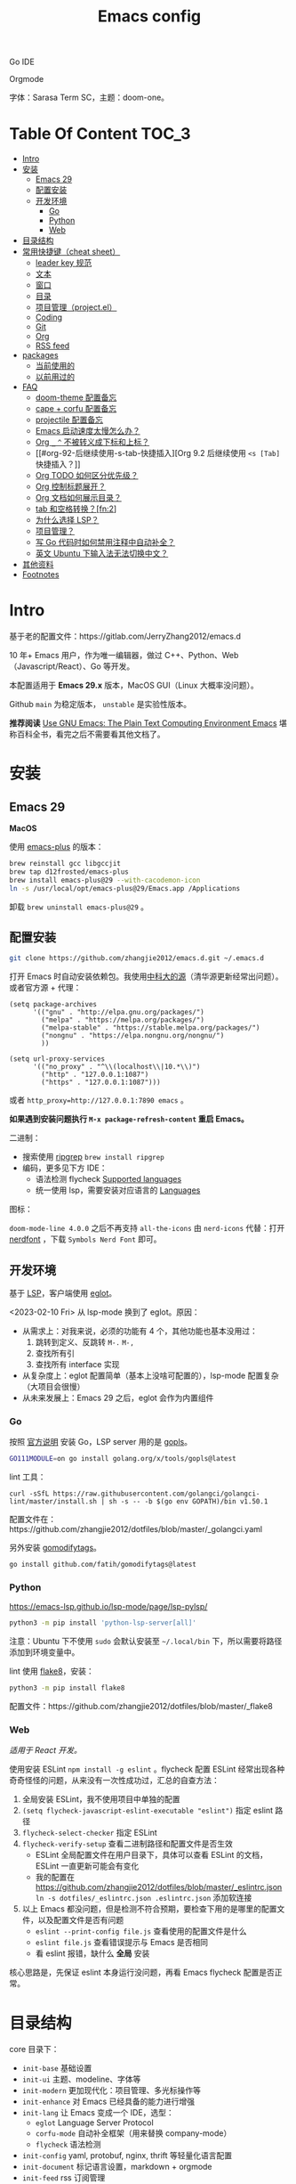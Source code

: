 #+TITLE: Emacs config
#+OPTIONS: ^:nil

Go IDE

[[file:screenshots/go-ide.png]]

Orgmode

[[file:screenshots/orgmode.png]]


字体：Sarasa Term SC，主题：doom-one。

* Table Of Content                                                      :TOC_3:
- [[#intro][Intro]]
- [[#安装][安装]]
  - [[#emacs-29][Emacs 29]]
  - [[#配置安装][配置安装]]
  - [[#开发环境][开发环境]]
    - [[#go][Go]]
    - [[#python][Python]]
    - [[#web][Web]]
- [[#目录结构][目录结构]]
- [[#常用快捷键cheat-sheet][常用快捷键（cheat sheet）]]
  - [[#leader-key-规范][leader key 规范]]
  - [[#文本][文本]]
  - [[#窗口][窗口]]
  - [[#目录][目录]]
  - [[#项目管理projectel][项目管理（project.el）]]
  - [[#coding][Coding]]
  - [[#git][Git]]
  - [[#org][Org]]
  - [[#rss-feed][RSS feed]]
- [[#packages][packages]]
  - [[#当前使用的][当前使用的]]
  - [[#以前用过的][以前用过的]]
- [[#faq][FAQ]]
  - [[#doom-theme-配置备忘][doom-theme 配置备忘]]
  - [[#cape--corfu-配置备忘][cape + corfu 配置备忘]]
  - [[#projectile-配置备忘][projectile 配置备忘]]
  - [[#emacs-启动速度太慢怎么办][Emacs 启动速度太慢怎么办？]]
  - [[#org-_--不被转义成下标和上标][Org =_= =^= 不被转义成下标和上标？]]
  - [[#org-92-后继续使用-s-tab-快捷插入][Org 9.2 后继续使用 =<s [Tab]= 快捷插入？]]
  - [[#org-todo-如何区分优先级][Org TODO 如何区分优先级？]]
  - [[#org-控制标题展开][Org 控制标题展开？]]
  - [[#org-文档如何展示目录][Org 文档如何展示目录？]]
  - [[#tab-和空格转换fn2][tab 和空格转换？[fn:2]]]
  - [[#为什么选择-lsp][为什么选择 LSP？]]
  - [[#项目管理][项目管理？]]
  - [[#写-go-代码时如何禁用注释中自动补全][写 Go 代码时如何禁用注释中自动补全？]]
  - [[#英文-ubuntu-下输入法无法切换中文][英文 Ubuntu 下输入法无法切换中文？]]
- [[#其他资料][其他资料]]
- [[#footnotes][Footnotes]]

* Intro

基于老的配置文件：https://gitlab.com/JerryZhang2012/emacs.d

10 年+ Emacs 用户，作为唯一编辑器，做过 C++、Python、Web（Javascript/React）、Go 等开发。

本配置适用于 *Emacs 29.x* 版本，MacOS GUI（Linux 大概率没问题）。

Github =main= 为稳定版本， =unstable= 是实验性版本。

*推荐阅读* [[https://www2.lib.uchicago.edu/keith/emacs/#orgc5a18efe][Use GNU Emacs: The Plain Text Computing Environment Emacs]] 堪称百科全书，看完之后不需要看其他文档了。

* 安装

** Emacs 29

*MacOS*

使用 [[https://github.com/d12frosted/homebrew-emacs-plus][emacs-plus]] 的版本：

#+begin_src sh
  brew reinstall gcc libgccjit
  brew tap d12frosted/emacs-plus
  brew install emacs-plus@29 --with-cacodemon-icon
  ln -s /usr/local/opt/emacs-plus@29/Emacs.app /Applications
#+end_src

卸载 =brew uninstall emacs-plus@29= 。

** 配置安装

#+begin_src sh
  git clone https://github.com/zhangjie2012/emacs.d.git ~/.emacs.d
#+end_src

打开 Emacs 时自动安装依赖包。我使用[[https://mirrors.ustc.edu.cn/help/elpa.html][中科大的源]]（清华源更新经常出问题）。或者官方源 + 代理：


#+begin_src elisp
  (setq package-archives
        '(("gnu" . "http://elpa.gnu.org/packages/")
          ("melpa" . "https://melpa.org/packages/")
          ("melpa-stable" . "https://stable.melpa.org/packages/")
          ("nongnu" . "https://elpa.nongnu.org/nongnu/")
          ))

  (setq url-proxy-services
        '(("no_proxy" . "^\\(localhost\\|10.*\\)")
          ("http" . "127.0.0.1:1087")
          ("https" . "127.0.0.1:1087")))
#+end_src

或者 ~http_proxy=http://127.0.0.1:7890 emacs~ 。

*如果遇到安装问题执行 =M-x package-refresh-content= 重启 Emacs。*

二进制：

- 搜索使用 [[https://github.com/BurntSushi/ripgrep][ripgrep]]  =brew install ripgrep=
- 编码，更多见下方 IDE：
  - 语法检测 flycheck [[https://www.flycheck.org/en/latest/languages.html#flycheck-languages][Supported languages]]
  - 统一使用 lsp，需要安装对应语言的 [[https://emacs-lsp.github.io/lsp-mode/page/languages/][Languages]]

图标：

=doom-mode-line 4.0.0= 之后不再支持 =all-the-icons= 由 =nerd-icons= 代替：打开 [[https://www.nerdfonts.com/#home][nerdfont]] ，下载 =Symbols Nerd Font= 即可。

** 开发环境

基于 [[https://langserver.org/][LSP]]，客户端使用 [[https://github.com/joaotavora/eglot][eglot]]。

<2023-02-10 Fri> 从 lsp-mode 换到了 eglot。原因：

- 从需求上：对我来说，必须的功能有 4 个，其他功能也基本没用过：
  1. 跳转到定义、反跳转 =M-.= =M-,=
  2. 查找所有引
  3. 查找所有 interface 实现
- 从复杂度上：eglot 配置简单（基本上没啥可配置的），lsp-mode 配置复杂（大项目会很慢）
- 从未来发展上：Emacs 29 之后，eglot 会作为内置组件

*** Go

按照 [[https://golang.org/doc/install][官方说明]] 安装 Go，LSP server 用的是 [[https://github.com/golang/tools/tree/master/gopls][gopls]]。

#+begin_src sh
  GO111MODULE=on go install golang.org/x/tools/gopls@latest
#+end_src

lint 工具：

#+begin_src sh1
  curl -sSfL https://raw.githubusercontent.com/golangci/golangci-lint/master/install.sh | sh -s -- -b $(go env GOPATH)/bin v1.50.1
#+end_src

配置文件在：https://github.com/zhangjie2012/dotfiles/blob/master/_golangci.yaml

另外安装 [[https://github.com/fatih/gomodifytags][gomodifytags]]。

#+begin_src sh
  go install github.com/fatih/gomodifytags@latest
#+end_src

*** Python

https://emacs-lsp.github.io/lsp-mode/page/lsp-pylsp/

#+begin_src sh
  python3 -m pip install 'python-lsp-server[all]'
#+end_src

注意：Ubuntu 下不使用 =sudo= 会默认安装至 =~/.local/bin= 下，所以需要将路径添加到环境变量中。

lint 使用 [[https://flake8.pycqa.org/en/latest/][flake8]]，安装：

#+begin_src sh
  python3 -m pip install flake8
#+end_src

配置文件：https://github.com/zhangjie2012/dotfiles/blob/master/_flake8

*** Web

/适用于 React 开发。/

使用安装 ESLint =npm install -g eslint= 。flycheck 配置 ESLint 经常出现各种奇奇怪怪的问题，从来没有一次性成功过，汇总的自查方法：

1. 全局安装 ESLint，我不使用项目中单独的配置
2. =(setq flycheck-javascript-eslint-executable "eslint")= 指定 eslint 路径
3. =flycheck-select-checker= 指定 ESLint
4. =flycheck-verify-setup= 查看二进制路径和配置文件是否生效
   + ESLint 全局配置文件在用户目录下，具体可以查看 ESLint 的文档，ESLint 一直更新可能会有变化
   + 我的配置在 https://github.com/zhangjie2012/dotfiles/blob/master/_eslintrc.json =ln -s dotfiles/_eslintrc.json .eslintrc.json= 添加软连接
5. 以上 Emacs 都没问题，但是检测不符合预期，要检查下用的是哪里的配置文件，以及配置文件是否有问题
   + =eslint --print-config file.js= 查看使用的配置文件是什么
   + =eslint file.js= 查看错误提示与 Emacs 是否相同
   + 看 eslint 报错，缺什么 *全局* 安装

核心思路是，先保证 eslint 本身运行没问题，再看 Emacs flycheck 配置是否正常。

* 目录结构

core 目录下：

- =init-base= 基础设置
- =init-ui= 主题、modeline、字体等
- =init-modern= 更加现代化：项目管理、多光标操作等
- =init-enhance= 对 Emacs 已经具备的能力进行增强
- =init-lang= 让 Emacs 变成一个 IDE，选型：
  + =eglot= Language Server Protocol
  + =corfu-mode= 自动补全框架（用来替换 company-mode）
  + =flycheck= 语法检测
- =init-config= yaml, protobuf, nginx, thrift 等轻量化语言配置
- =init-document= 标记语言设置，markdown + orgmode
- =init-feed= rss 订阅管理

* 常用快捷键（cheat sheet）

** leader key 规范

尽量使用模块快捷键，自定义快捷键每周基于 =keyfreq= 不断优化。

|--------------+---------|
| 级别         | 前缀    |
|--------------+---------|
| 1L           | =C= =M=     |
| 2L           | =C-c= =M-s= |
| 3L           | =<f9>=    |
| org 专用     | =<f9> t=  |
| lsp 专用     | =<f9> s=  |
| project 专用 | =<f8>=    |
| hydra 专用   | =<f9>=    |
| 4L           | =<f2>=    |
|--------------+---------|

说明：

- hydra 如果绑定 use-package 安装 package 的快捷键会让 lazy-load 失效，所以需要权衡一下加载时间和使用效率

** 文本

|---------------+--------------------------------------------+--------|
| 快捷键        | 说明                                       | 频率   |
|---------------+--------------------------------------------+--------|
| =<f9> i=        | 插入当前日期时间如 =2023-02-05 11:20:01=     |        |
| =C-+=           | 增大字体                                   |        |
| =C--=           | 减小字体                                   |        |
| =C-.=           | Do What I Mean =embark-act=                  | *high*   |
| =C-s=           | 当前文件搜索                               | *high*   |
| =M--=           | 当前单词全部高亮                           | *high*   |
| =M-i=           | 跳转到某单词首部                           | *high*   |
| =M-j=           | 跳转到某行                                 | *high*   |
| =M-m=           | 扩展当前文本区域                           | *high*   |
| =M-n/p=         | 相同单词之前切换                           | *high*   |
| =M-s ;=         | 多光标操作 =C-M-n/p= 选中下/上一个           | middle |
| =M-s P=         | 选中当前所在括号范围内的文本（不包含括号） | middle |
| =M-s [=         | 在项目中使用 rg 搜索                       | *high*   |
| =M-s ]=         | rg（手动选择目录不判定 project root）      | middle |
| =M-s c=         | 跳转到某个字符                             |        |
| =M-s f=         | 选中函数                                   | middle |
| =M-s k=         | 拷贝某行到当前                             | middle |
| =M-s m=         | 选中注释                                   |        |
| =M-s p=         | 选中当前所在括号范围内的文本（包含括号）   | middle |
| =M-s s=         | 选中当前单词                               | *high*   |
| =M-y=           | 剪贴板                                     | *high*   |
| =S-<backspace>= | 删除整行文本                               | *high*   |
|---------------+--------------------------------------------+--------|

** 窗口

|------------+--------------+------|
| 快捷键     | 说明         | 频率 |
|------------+--------------+------|
| =M-o=        | 切换 frame   | *high* |
| =<f9> 1=     | 删除当前窗口 | *high* |
| =<f9> 2=     | 水平切分窗口 | *high* |
| =<f9> 3=     | 垂直切分窗口 | *high* |
| =<f10>=      | 全屏         | *high* |
| =<f9> <SPC>= | 透明         |      |
|------------+--------------+------|

** 目录

|--------+------------+------|
| 快捷键 | 说明       | 频率 |
|--------+------------+------|
| =<f9> d= | =dired-jump= | *high* |
|--------+------------+------|

=dired=

- =j/k= 下一行/上一行
- =h/l= 上一个/下一个文件夹
- =(= 打开/关闭详情
- =m= mark
- =t= 反选
- =U= 全部取消选中
- =% m= 搜索
- =C= copy
- =R= Remove
- =d= 标记为删除 =x= 执行
- =D= 直接删除

** 项目管理（project.el）

=<f8>= 绑定为 =project.el= 前缀。使用说明见 https://www.gnu.org/software/emacs/manual/html_node/emacs/Projects。

** Coding

|-------------+-------------------------------------------------+--------|
| 快捷键      | 说明                                            | 频率   |
|-------------+-------------------------------------------------+--------|
| =M-.=       | 跳转到定义                                      | *high* |
| =M-,=       | 从定义返回                                      | *high* |
| =M-?=       | 查找当前所有引用                                | *high* |
| =C-M-j=     | 变量命名风格转换                                |        |
| =<f9> s s=  | 重启 eglot                                      | middle |
| =<f9> s d=  | eldoc                                           |        |
| =<f9> s i=  | eglot-find-implementation                       | middle |
| =<f9> s j=  | consult-eglot-symbols，比直接在项目中搜索中好用 | middle |
| =<f9> <f9>= | 手动执行语法检测                                |        |
|-------------+-------------------------------------------------+--------|

** Git

|----------+--------------------------------+--------|
| 快捷键   | 说明                           | 频率   |
| =M-s ,=  | magit，[[https://magit.vc/manual/magit-refcard.pdf][Magit Reference Card]]    | *high* |
| =<f9> g= | git-gitter++，显示当前文件改动 | middle |
|----------+--------------------------------+--------|

** Org

自定义快捷键：

|-------------+-------------------------------------+--------|
| 快捷键      | 说明                                | 频率   |
|-------------+-------------------------------------+--------|
| =<f9> t a=  | =org-agenda=                        | *high* |
| =<f9> t c=  | =org-capture=                       | middle |
| =<f9> t l=  | =org-toggle-link-display=           |        |
| =<f9> t f=  | =org-footnote-new=                  |        |
| =<f9> t i=  | =org-toggle-inline-images=          |        |
|-------------+-------------------------------------+--------|

默认所有快捷键 [[https://orgmode.org/worg/orgcard.html][Org-Mode Reference Card]]。

** RSS feed

|----------+-------------------+--------|
| 快捷键   | 说明              | 频率   |
|----------+-------------------+--------|
| =<f9> q= | 查看 rss 订阅更新 | *high* |
|----------+-------------------+--------|

* packages

** 当前使用的

Emacs 有很多的 [[http://melpa.org][插件]]，[[https://github.com/emacs-tw/awesome-emacs][awesome-emacs]] 是按照分类整理的。下面列一下我正在使用的插件以及一些说明：

|--------------------+--------------------------------------+------------------------------------------------------------------|
| 插件名称           | 插件介绍                             | 备注                                                             |
|--------------------+--------------------------------------+------------------------------------------------------------------|
| [[https://github.com/abo-abo/ace-window][ace-window]]         | 多窗口切换                           | 以前一直用 [[https://github.com/deb0ch/emacs-winum][emacs-winum]]                                           |
| [[https://github.com/abo-abo/avy][avy]]                | 光标快速定位（按照字符、单词、行等） | 以前用的是 [[https://github.com/winterTTr/ace-jump-mode][ace-jump]]                                              |
| [[https://github.com/minad/cape][cape.el]] + [[https://github.com/minad/corfu][corfu]]    | 补全框架                             | 比 company 要快，丝滑                                            |
| [[https://github.com/minad/consult][consult]]            | 通用完成框架                         | 替换 ivy                                                         |
| [[https://github.com/Fuco1/dired-hacks/blob/master/dired-subtree.el][dired-subtree]]      | 增强下 dired                         |                                                                  |
| [[https://github.com/seagle0128/doom-modeline][doom-modeline]]      | modeline 看起来漂亮一些，简洁        |                                                                  |
| [[https://github.com/joaotavora/eglot][eglot]]              | [[https://langserver.org][LSP]] 的 Emacs 客户端                  | 以前用 lsp-mode                                                  |
| [[https://github.com/skeeto/elfeed][elfeed]]             | Web Feed Reader                      |                                                                  |
| [[https://github.com/oantolin/embark][embark]]             | 难以描述，但真的牛逼                 |                                                                  |
| [[https://github.com/magnars/expand-region.el][expand-region]]      | 快速选中文本                         | 比如我常用 =M-s s= 选中一个单词，用 =M-s p= 选中括号内内容，然后复制 |
| [[https://www.flycheck.org/en/latest/][flycheck]]           | 强大的语法检查框架                   | 需要编程语言的 lint 工具配合，比如 eslint、golint。编码必备。    |
| [[https://github.com/nonsequitur/git-gutter-plus][git-gutter+]]        | 提示当前 buffer 改动部分             | 用 ~+~ 和 ~=~ 等显示出来                                             |
| [[https://github.com/magit/magit][magit]]              | git                                  |                                                                  |
| [[https://github.com/minad/marginalia][marginalia]]         | 备注                                 | 类似 ivy-rich                                                    |
| [[https://github.com/magnars/multiple-cursors.el][multiple-cursors]]   | 多鼠标操作                           | [[http://emacsrocks.com/e13.html][Emacs Rocks! Episode 13: multiple-cursors]]                        |
| [[https://github.com/oantolin/orderless][orderless]]          | 排序                                 |                                                                  |
| [[https://orgmode.org][org-mode]]           | 最牛逼的插件，没有之一               |                                                                  |
| [[https://github.com/bbatsov/projectile][projectile]]         | 项目管理框架                         | 可以与 ivy 一起使用，[[https://github.com/ericdanan/counsel-projectile][counsel-projectile]]                          |
| [[https://github.com/Fanael/rainbow-delimiters][rainbow-delimiters]] | 彩虹括号                             | 相同层级的括号相同颜色                                           |
| [[https://github.com/felipeochoa/rjsx-mode][rjsx-mode]]          | JSX mode                             | 比 web-mode 好用很多，而且更新的快                               |
| [[https://github.com/jwiegley/use-package][use-package]]        | 包配置隔离                           | 可设置启动时机（延迟加载），加速 Emacs 启动                      |
| [[https://github.com/minad/vertico][vetico]]             | 垂直交互                             |                                                                  |
| [[https://github.com/justbur/emacs-which-key][which-key]]          | 快捷键绑定提示                       |                                                                  |
| [[https://github.com/wolray/symbol-overlay][symbol-overlay]]     | 符号高亮                             | 替换 highlight-symbol                                            |
| [[https://github.com/domtronn/all-the-icons.el][all-the-icons]]      | icons                                | =doom-mode-line 4.0= 之后只支持 nerd-icons                         |
| [[https://github.com/skeeto/elfeed][elfeed]]             | RSS 订阅                             |                                                                  |
| [[https://github.com/emacs-dashboard/emacs-dashboard][dashboard]]          | 启动 dashboard                       | 其实没啥用，只是为了好看                                         |
| [[https://github.com/abo-abo/hydra][hydra]]              | 快捷键编排                           | 我用的比较轻量级                                                 |
|--------------------+--------------------------------------+------------------------------------------------------------------|

*Vertico & Consult & marginalia & orderless 通常是一起使用的。*

** 以前用过的

一些尝试过，但是不再使用的 package：

- [[https://github.com/auto-complete/auto-complete][auto-complete]] 自动完成插件，后来用 company 替换了
- [[https://github.com/Malabarba/beacon][beacon]] 光标提醒，帮你找得到光标，感觉不怎么实用
- [[https://github.com/technomancy/better-defaults][better-defaults]] 几行代码就可以达到相同的效果- [[https://github.com/company-mode/company-mode][company-mode]] 补全框架，最终用 cape.el + corfu 替换了
- [[https://github.com/emacsmirror/diminish][diminish]] 减少一些 mode 在 modeline 上的显示，doom-modeline 显示已经很精简了
- [[https://github.com/emacs-evil/evil][evil]] The extensible vi layer for Emacs. 从 Vim 转到 Emacs 的用户可以试一下，我的 Vim 太渣了
- [[https://github.com/emacs-helm/helm][helm]] 一个补全框架，用了四五年，后来用 ivy 替换掉了
- [[https://github.com/nschum/highlight-symbol.el][highlight-symbol]] 高亮当前单词，挺久没人维护了，用 symbol-overlay 可以完全代替
- [[https://github.com/abo-abo/swiper][ivy]] 通用完成前端，用了几年 [[https://github.com/emacs-helm/helm][helm]]，现在换成了 consult
- [[https://github.com/emacs-lsp/lsp-mode][lsp-mode]] 用了几年，最后用 eglot 替换
- [[https://github.com/skuro/plantuml-mode][plantuml-mode]] [[https://plantuml.com/][PlantUML]] 的 Emacs mode，不实用
- [[https://github.com/milkypostman/powerline][powerline]] 用了一段时间，后来用 doom-modeline 替换掉了
- [[https://github.com/joaotavora/yasnippet][yasnippet]] 代码片段，以前写 C++ 的时候常用，现在不咋用了
- [[https://github.com/tumashu/cnfonts][cnfonts]] GUI 中英文等宽排版，用过一段时间 Fira code + [[https://github.com/lxgw/LxgwWenKai][霞鹜文楷]] 的组合，不等高实在太难受了，最后还是切换回了 =Sarasa Term SC=

* FAQ

** doom-theme 配置备忘

#+begin_src elisp
  (use-package doom-themes
    :ensure t
    :init
    (defun toggle-theme ()
      (interactive)
      (cond ((eq (car custom-enabled-themes) 'doom-one)
             (mapc #'disable-theme custom-enabled-themes)
             (load-theme 'doom-snazzy t))
            ((eq (car custom-enabled-themes) 'doom-snazzy)
             (mapc #'disable-theme custom-enabled-themes)
             (load-theme 'doom-one t))))
    ;; day/night use diff theme: via https://github.com/jakebox/jake-emacs
    (let ((hour (string-to-number (substring (current-time-string) 11 13))))
      (if (or (> hour 17) (< hour 7))
          (load-theme 'doom-one t)
        (load-theme 'doom-snazzy t)))
    :config
    (setq doom-themes-enable-bold t
          doom-themes-enable-italic nil)
    (doom-themes-visual-bell-config)
    (doom-themes-org-config)
    (global-set-key (kbd "<f5>") 'toggle-theme))
#+end_src

** cape + corfu 配置备忘

#+begin_src elisp
  (use-package cape
    :ensure t
    :init
    (add-to-list 'completion-at-point-functions #'cape-dabbrev)
    (add-to-list 'completion-at-point-functions #'cape-file)
    (add-to-list 'completion-at-point-functions #'cape-keyword)
    (add-to-list 'completion-at-point-functions #'cape-history))

  (use-package corfu
    :ensure t
    :hook (prog-mode . corfu-mode)
    :bind (:map corfu-map
                ("C-n" . corfu-next)
                ("C-p" . corfu-previous))
    :config
    (setq corfu-auto t
          corfu-auto-prefix 1
          corfu-auto-delay 0.1
          corfu-quit-no-match t
          corfu-quit-at-boundary t)
    (add-hook 'multiple-cursors-mode-enabled-hook (lambda () (corfu-mode -1)))
    (add-hook 'multiple-cursors-mode-disabled-hook (lambda () (corfu-mode 1))))
#+end_src

** projectile 配置备忘

<2023-05-13 Sat> 从 =projectile= 切换到了 =project.el= 留一份老的配置备忘：

#+begin_src elisp
  (use-package projectile
    :ensure t
    :bind (:map projectile-mode-map
                ("<f8>" . projectile-command-map)
                ("C-c p" . projectile-command-map)
                :map projectile-command-map
                ("F" . projectile-find-file-other-window)
                ("w" . projectile-find-file-in-known-projects)
                ("D" . projectile-dired-other-window)
                ("k" . projectile-kill-buffers)
                ("v" . projectile-vc)
                ("b" . projectile-switch-to-buffer))
    :config
    ;; 打开项目缓存, 否则大的项目每次构建会比较慢
    ;; 你可以通过下面两个名称来清除缓存
    ;; - projectile-purge-file-from-cache
    ;; - projectile-purge-dir-from-cache
    (setq projectile-enable-caching t)
    ;; projectile 有三种构建索引的方式: native, hybird, alien
    ;;   native 使用 Emacs lisp 实现, hybird/alien 使用外部命令类似 find, git 来实现
    ;;   alien 优化了 hybird 的性能: 它不会对外部命令返回的结果做任何处理和排序, 以获得最好的性能
    ;;   使用外部命令的话, 类似 .gitignore 会自动生效
    ;; 注意: alien 会忽略 .projectile 文件
    (setq projectile-indexing-method 'alien)
    ;; 在每个目录下都可用(即使没有项目文件)
    (setq projectile-require-project-root 'prompt)
    ;; 对结果进行排序(active buffer + recently opened)
    (setq projectile-sort-order 'recentf-active)

    ;; fix windows system "projectile-find-file" throw
    ;; 'tr' is not recognized as an internal or external command ...
    ;; via: https://github.com/bbatsov/projectile/issues/1302
    (setq projectile-git-submodule-command nil)
    (defun project-find-go-module (dir)
      (when-let ((root (locate-dominating-file dir "go.mod")))
        (cons 'go-module root)))

    (cl-defmethod project-root ((project (head go-module)))
      (cdr project))

    :init
    (projectile-mode +1))
#+end_src

** Emacs 启动速度太慢怎么办？

~M-x emacs-init-time~ 可以查看 Emacs 启动耗费时间。

多一个插件都会增加启动成本，不信你 ~emacs -Q~ 试试，所以要尽可能的减少插件。你可以使用 [[https://github.com/dacap/keyfreq][keyfreq]] 来查看你常用的快捷键有哪些。
筛选出不常用的插件给干掉，这是解决启动速度慢的根本办法。

如何定位插件耗时？

- 使用 profiler：https://punchagan.muse-amuse.in/blog/how-i-learnt-to-use-emacs-profiler/
- 使用 esup：https://github.com/jschaf/esup
- 使用 https://github.com/purcell/emacs.d/blob/master/lisp/init-benchmarking.el

定位之后如何优化？

elisp 比较熟的有自己的办法优化，当然我不熟。我的解决办法是：

使用 [[https://github.com/jwiegley/use-package][use-package]] ，use-package 并不是包管理工具，只是一个宏，用来配置和加载包。你可以通过配置（合理的使用 init、config、hook、
bind 等）实现延迟加载，提高打开的速度。

** Org =_= =^= 不被转义成下标和上标？

可以在 =+OPTIONS= 中设置 =^:nil= 来禁掉它。

- https://emacs.stackexchange.com/questions/10549/org-mode-how-to-export-underscore-as-underscore-instead-of-highlight-in-html

** Org 9.2 后继续使用 =<s [Tab]= 快捷插入？

orgmode 9.2 之后不再直接支持 =<s [Tab]= 的快捷方式插入代码块，而提供了统一的 =org-insert-structure-template= 函数，
快捷键为 =C-c C-,= 。如果想要提供以前的简洁方式，需要引入 =org-tempo= ，比如 =(require 'org-tempo)= 我使用的是
=(use-package org-tempo)= 。具体见：

- [[https://emacs.stackexchange.com/questions/46988/why-do-easy-templates-e-g-s-tab-in-org-9-2-not-work][Why do easy templates, .e.g, “< s TAB” in org 9.2 not work?]]
- [[https://orgmode.org/manual/Structure-Templates.html][org-mode 16.2 Structure Templates]]

** Org TODO 如何区分优先级？

1. 任务可以分优先级 =[#A], [#B], [#C]= 三种。使用 =<shift> + <up/down>= 进行切换
2. =org-sort-entris= 对任务进行排序（很有用），选择按照权重 =[p]riority= 排序

** Org 控制标题展开？

打开文件后，控制几级标题展示 =#STARTUP= 选项：

#+begin_src
#+STARTUP: overview
#+STARTUP: content
#+STARTUP: showall
#+STARTUP: show2levels
#+STARTUP: show3levels
#+STARTUP: show4levels
#+STARTUP: show5levels
#+STARTUP: showeverything
#+end_src

全局在 org 配置中打开 =org-startup-fold= [fn:1]。

** Org 文档如何展示目录？

1. 新建 =Table Of Content= 以及标题，后面加上 =:TOC:= 注解，保存自动生成
2. 控制显示多级标题 =TOC_n= ，默认为 =TOC_2= ，即显示到两级标题

** tab 和空格转换？[fn:2]

- =tabify= 空格转 tab
- =untabify= tab 转空格

** 为什么选择 LSP？

#+begin_quote
语言的开发环境配置一直很费时间，我记得以前刚配置 C/C++ 的开发环境时，折腾了一个月左右时间才找到一个相对比较
满意的开发环境（折腾完之后使用起来可真爽啊）： ~xcscope + etags + c++-mode~ 。

写 Python 的时候也折腾了长时间的缩进问题。 Go 就更不用说了···，Go 工具链很完整，但由于 Go 的版本升级很快，工具链根本跟不上，
+gocode+ 已经迁移了三次地址了。

后来看到了 [[https://langserver.org/][LSP（Language Server Protocol）]] 项目，感觉这个项目才是终极解法：插件化，C/S 模式。
目前已经默认支持 Python 和 Go 了，虽然还是有许许多多的 Bug，但比起 2018 年我试的时候已经成熟太多了。有社区的驱动，发展很快。
#+end_quote

1. =lsp-workspace-folders-remove= 可以移出之前添加的 workspace，但是如果遇到大的目录变更，一个一个的移出很慢。
   目前似乎没有提供一次性 remove all 的方法。一个解决办法是删除 lsp 的存储文件（lsp 提供了 =lsp-session-file= 变量来定义文件路径，
   默认在 =.emacs.d/.lsp-session-*= 路径下，如果没找到也可以在 lsp 源代码中搜索 lsp-session-file）。
2. +当前 LSP 还不太稳定+ ，遇到各种问题就可以重启是最有效的办法： =lsp-workspace-restart=

lsp-mode 的功能比较多，官方提供了 [[https://emacs-lsp.github.io/lsp-mode/tutorials/how-to-turn-off/][开启/关闭 lsp-mode 特性介绍]]，否则真的抓瞎。

<2023-02-10 Fri> 由 lsp-mode 换到了 eglot。

** 项目管理？

使用 [[https://github.com/bbatsov/projectile][projectile]] 管理项目，非常方便。svn/git 项目会认为是一个 projectile，而且 ignore 的文件和目录也会自动过滤。
你也可以手动添加 =.projectile= 标识。

已经切换到内置的 =project.el= 。

** 写 Go 代码时如何禁用注释中自动补全？

=company= 只是个补全框架，实现依赖于底层语言的补全工具（lsp）。

之前给 [[https://github.com/emacs-lsp/lsp-mode][lsp-mode]] 提过 issue：https://github.com/emacs-lsp/lsp-mode/issues/2215 ，后来也没有提供直接的解决方案。

事实上，[[https://github.com/emacs-lsp/lsp-mode/blob/master/clients/lsp-go.el#L327][lsp-go]] 中有控制，但没有暴露出去。我简单粗暴的把 lsp-go.el 中的 =completion-in-comments= 设置为了 =nil= ，
然后删掉 =lsp-go.elc= 文件。

** 英文 Ubuntu 下输入法无法切换中文？

核心解决思路是加上（据说是 fctix 的 bug） =env LC_CTYPE=zh_CN.UTF-8= 环境变量。解决办法：

1. GUI 修改 =/usr/share/application/emacs.desktop= 中的启动命令 ~Exec=env LC_CTYPE=zh_CN.UTF-8 /usr/bin/emacs %F~
2. TUI 就简单了，直接在 =.bashrc= 加个 =alias=

具体可以见这个帖子：https://emacs-china.org/t/topic/974/20 ，正如 scutdk 所说，修改系统全局的 locale 可能带来其他问题。

* 其他资料

有点乱，参差不齐：

- 开箱即用的配置：
  + [[https://github.com/purcell/emacs.d][purcell/emacs.d]]：久负盛名
  + [[https://github.com/redguardtoo/emacs.d][redguardtoo/emacs.d]]
  + [[https://github.com/hlissner/doom-emacs][hlissner/doom-emacs]]
  + [[https://protesilaos.com/dotemacs/][Emacs initialisation file (dotemacs)]]: wiki + 配置
  + [[https://github.com/SystemCrafters/crafted-emacs][crafted-emacs]]：System Crafters 的配置，他在 [[https://www.youtube.com/c/SystemCrafters][YouTube]] 上有很多视频
  + [[http://www.emacs-bootstrap.com/][emacs-bootstrap]]: 动态生成 Emacs 配置
  + [[https://github.com/lujun9972/emacs-document][文章集合]]
- 博客 & Github
  + [[https://github.com/emacs-tw/awesome-emacs][awesome-emacs]]
  + [[https://planet.emacslife.com/][Planet Emacslife]]：Emacs 百科全书，大杂烩
  + [[https://emacsthemes.com/][Emacs Themes]]：主题集合
  + [[http://oremacs.com/][oremacs]]
  + [[https://protesilaos.com/dotemacs/][dotemacs]] 完善的 Emacs 配置 Wiki
  + [[https://manateelazycat.github.io/emacs/2022/11/07/how-i-use-emacs.html][我平常是怎么使用 Emacs 的？]]
- GTD 相关文章：
  - [[https://emacs.cafe/emacs/orgmode/gtd/2017/06/30/orgmode-gtd.html][Orgmode for GTD]]
  - [[http://members.optusnet.com.au/~charles57/GTD/gtd_workflow.html][How I use Emacs and Org-mode to implement GTD]]
  - [[https://devhints.io/org-mode][org-mode cheatsheet]]
- 视频：
  - [[https://cestlaz.github.io/stories/emacs/][Using Emacs Series]]：cestlaz 的使用 Emacs 系列，偏向于插件介绍
  - [[http://emacsrocks.com/][emacsrocks]] 很多短视频，偏向于插件介绍
  - [[https://www-users.cs.umn.edu/~kauffman/tooltime/][ToolTime]] 前两节是讲 Emacs 的，理论+实践，有视频还有配套的 PPT，一般的资料都是讲什么用，而这个课程讲了为什么是这样，由浅入深；非常推荐。
  - [[https://www.youtube.com/watch?v=Vx0bSKF4y78&t=225s][关于 Emacs 的补全]]
- 我自己写的：
  - <2019-06-17 Mon> [[https://www.zhangjiee.com/blog/2019/emacs-is-fun-1.html][Emacs 心路历程（上）]]、[[https://www.zhangjiee.com/blog/2019/emacs-is-fun-2.html][Emacs 心路历程（下）]] 感悟
  - <2014-12-01 Mon> [[https://www.zhangjiee.com/blog/2014/emacs-simple-tutorial.html][Emacs 简易教程]] 内容比较旧了，已经不再维护
  - [[file:../../../blog/2019/emacs-slide.org][Emacs 基于 org-reveal 做幻灯片]]
  - [[https://www.zhangjiee.com/blog/2019/emacs-slide.html][使用 org-mode 搭建网站]]

* Footnotes

[fn:5] https://emacs-china.org/t/homebrew-emacs-plus-28/19106

[fn:4] https://github.com/joaotavora/eglot#emacscore

[fn:3] https://github.com/jwiegley/use-package

[fn:2] https://www.masteringemacs.org/article/converting-tabs-whitespace

[fn:1] https://stackoverflow.com/questions/52722096/build-emacs-and-gnutls-not-found
